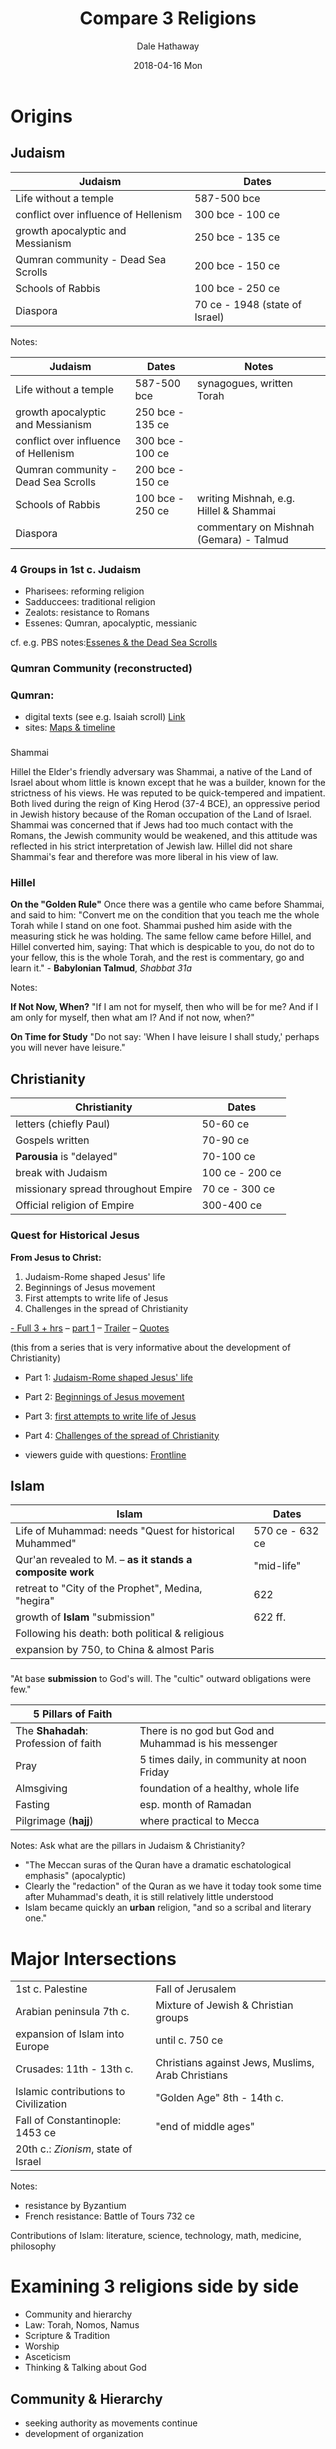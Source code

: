 
#+Author: Dale Hathaway
#+Title:Compare 3 Religions
#+Date: 2018-04-16 Mon
#+Email: hathawayd@winthrop.edu
#+OPTIONS: org-reveal-title-slide:"%t"
#+OPTIONS: reveal_width:1000 reveal_height:800 
#+REVEAL_MARGIN: 0.1
#+REVEAL_MIN_SCALE: 0.5
#+REVEAL_MAX_SCALE: 2
#+REVEAL_HLEVEL: 1
#+OPTIONS: toc:1 num:nil
#+REVEAL_HEAD_PREAMBLE: <meta name="description" content="Org-Reveal">
#+REVEAL_POSTAMBLE: <p> Created by Dale Hathaway. </p>
#+REVEAL_PLUGINS: (markdown notes)
* Origins

** Judaism
| Judaism                              | Dates                          |
|--------------------------------------+--------------------------------|
| Life without a temple                | 587-500 bce                    |
| conflict over influence of Hellenism | 300 bce - 100 ce               |
| growth apocalyptic and Messianism    | 250 bce - 135 ce               |
| Qumran community - Dead Sea Scrolls  | 200 bce - 150 ce               |
| Schools of Rabbis                    | 100 bce - 250 ce               |
| Diaspora                             | 70 ce - 1948 (state of Israel) |

#+BEGIN_NOTES
Notes:

| Judaism                              | Dates            | Notes                                   |
|--------------------------------------+------------------+-----------------------------------------|
| Life without a temple                | 587-500 bce      | synagogues, written Torah               |
| growth apocalyptic and Messianism    | 250 bce - 135 ce |                                         |
| conflict over influence of Hellenism | 300 bce - 100 ce |                                         |
| Qumran community - Dead Sea Scrolls  | 200 bce - 150 ce |                                         |
| Schools of Rabbis                    | 100 bce - 250 ce | writing Mishnah, e.g. Hillel & Shammai  |
| Diaspora                             |                  | commentary on Mishnah (Gemara) - Talmud |

#+END_NOTES

*** 4 Groups in 1st c. Judaism

-  Pharisees: reforming religion
-  Sadduccees: traditional religion
-  Zealots: resistance to Romans
-  Essenes: Qumran, apocalyptic, messianic

#+BEGIN_NOTES
cf. e.g. PBS
notes:[[http://www.pbs.org/wgbh/pages/frontline/shows/religion/portrait/essenes.html][Essenes & the Dead Sea Scrolls]]

#+END_NOTES


*** Qumran Community (reconstructed)
:PROPERTIES:
:reveal_background: http://drive.google.com/uc?id=0B8ezT0-tUjVZbWR5bDhQb1pQN1E
:reveal_background_size: 1100px
:reveal_background_trans: slide
:END:

*** Qumran:
    :PROPERTIES:
    :CUSTOM_ID: qumran
    :END:

-  digital texts (see e.g. Isaiah scroll) [[http://dss.collections.imj.org.il/][Link]]
-  sites: [[http://www.deadseascrolls.org.il/learn-about-the-scrolls/discovery-sites?locale=en_US][Maps & timeline]]


*** 
:PROPERTIES:
:reveal_background: http://drive.google.com/uc?id=0B8ezT0-tUjVZemlrSkZ2Tk5MNVk
:reveal_background_size: 1100px
:reveal_background_trans: slide
:END:

#+BEGIN_NOTES


 Shammai


Hillel the Elder's friendly adversary was Shammai, a native of the Land
of Israel about whom little is known except that he was a builder, known
for the strictness of his views. He was reputed to be quick-tempered and
impatient. Both lived during the reign of King Herod (37-4 BCE), an
oppressive period in Jewish history because of the Roman occupation of
the Land of Israel. Shammai was concerned that if Jews had too much
contact with the Romans, the Jewish community would be weakened, and
this attitude was reflected in his strict interpretation of Jewish law.
Hillel did not share Shammai's fear and therefore was more liberal in
his view of law.
#+END_NOTES

*** Hillel


*On the "Golden Rule"* Once there was a gentile who came before Shammai,
and said to him: "Convert me on the condition that you teach me the
whole Torah while I stand on one foot. Shammai pushed him aside with the
measuring stick he was holding. The same fellow came before Hillel, and
Hillel converted him, saying: That which is despicable to you, do not do
to your fellow, this is the whole Torah, and the rest is commentary, go
and learn it." - *Babylonian Talmud*, /Shabbat 31a/
 
#+BEGIN_NOTES
Notes:

*If Not Now, When?* "If I am not for myself, then who will be for me?
And if I am only for myself, then what am I? And if not now, when?"


*On Time for Study* "Do not say: 'When I have leisure I shall study,'
perhaps you will never have leisure."

#+END_NOTES



** Christianity


| Christianity                        | Dates           |
|-------------------------------------+-----------------|
| letters (chiefly Paul)              | 50-60 ce        |
| Gospels written                     | 70-90 ce        |
| **Parousia** is "delayed"           | 70-100 ce       |
| break with Judaism                  | 100 ce - 200 ce |
| missionary spread throughout Empire | 70 ce - 300 ce  |
| Official religion of Empire         | 300-400 ce      |


*** Quest for Historical Jesus
*From Jesus to Christ:*
1. Judaism-Rome shaped Jesus' life
2. Beginnings of Jesus movement
3. First attempts to write life of Jesus
4. Challenges in the spread of Christianity

[[https://youtu.be/UulusbcS8V0][- Full 3 + hrs]] -- [[https://youtu.be/tsSerrDEdzc][part 1]] -- [[https://youtu.be/vxlpdDrj2Wg][Trailer]] -- [[http://www.pbs.org/wgbh/pages/frontline/shows/religion/jesus/searching.html][Quotes]]


#+BEGIN_NOTES
 
(this from a series that is very informative about the development of Christianity)

- Part 1: [[https://youtu.be/kZPKCDOeyMg?list=PLC8QQh7gnOp21IP-EJidqOSQEOoEmQyBK][Judaism-Rome shaped Jesus' life]]
- Part 2: [[https://youtu.be/NB1WXhoEA0o?list=PLC8QQh7gnOp21IP-EJidqOSQEOoEmQyBK][Beginnings of Jesus movement]]
- Part 3: [[https://youtu.be/S0pfQ2ZBe2Q?list=PLC8QQh7gnOp21IP-EJidqOSQEOoEmQyBK][first attempts to write life of Jesus]]
- Part 4: [[https://youtu.be/-_jY2E8I_mA?list=PLC8QQh7gnOp21IP-EJidqOSQEOoEmQyBK>][Challenges of the spread of Christianity]]

- viewers guide with questions: [[http://www.pbs.org/wgbh/pages/frontline/shows/religion/view/][Frontline]]
#+END_NOTES



** Islam


| Islam                                                    | Dates           |
|----------------------------------------------------------+-----------------|
| Life of Muhammad: needs "Quest for historical Muhammed"  | 570 ce - 632 ce |
| Qur'an revealed to M. -- *as it stands a composite work* | "mid-life"      |
| retreat to "City of the Prophet", Medina, "hegira"       | 622             |
| growth of **Islam** "submission"                         | 622 ff.         |
| Following his death: both political & religious          |                 |
| expansion by 750, to China & almost Paris                |                 |
|----------------------------------------------------------+-----------------|

*** 
 "At base *submission* to God's will. The "cultic" outward obligations were few."

| 5 Pillars of Faith                  |                                                       |
|-------------------------------------+-------------------------------------------------------|
| The *Shahadah*: Profession of faith | There is no god but God and Muhammad is his messenger |
| Pray                                | 5 times daily, in community at noon Friday            |
| Almsgiving                          | foundation of a healthy, whole life                   |
| Fasting                             | esp. month of Ramadan                                 |
| Pilgrimage (*hajj*)                 | where practical to Mecca                              |
|-------------------------------------+-------------------------------------------------------|

#+BEGIN_NOTES
Notes:
Ask what are the pillars in Judaism & Christianity?

- "The Meccan suras of the Quran have a dramatic eschatological emphasis" (apocalyptic)
- Clearly the "redaction" of the Quran as we have it today took some time after Muhammad's death, it is still relatively little understood
- Islam became quickly an **urban** religion, "and so a scribal and literary one."
#+END_NOTES


* Major Intersections

|---------------------------------------+---------------------------------------------------|
| 1st c. Palestine                      | Fall of Jerusalem                                 |
| Arabian peninsula 7th c.              | Mixture of Jewish & Christian groups              |
| expansion of Islam into Europe        | until c. 750 ce                                   |
| Crusades: 11th - 13th c.              | Christians against Jews, Muslims, Arab Christians |
| Islamic contributions to Civilization | "Golden Age" 8th - 14th c.                        |
| Fall of Constantinople: 1453 ce       | "end of middle ages"                              |
| 20th c.: /Zionism/, state of Israel   |                                                   |
|---------------------------------------+---------------------------------------------------|

#+BEGIN_NOTES

Notes:

- resistance
 by Byzantium
- French resistance: Battle of Tours 732 ce

Contributions of Islam: literature, science, technology, math, medicine, philosophy
#+END_NOTES

* Examining 3 religions side by side

-  Community and hierarchy
-  Law: Torah, Nomos, Namus
-  Scripture & Tradition
-  Worship
-  Asceticism
-  Thinking & Talking about God


** Community & Hierarchy
   
-  seeking authority as movements continue
-  development of organization
*** Judaism

   - Rabbinic Judaism
   - "Modern Judaism": Talmud
   - Organization that function globally with no secular, political authority

*** Christianity

 -  Constantine
 -  growth of "orders" & clergy
 -  growth of monasticism


*** Islam

 -  e.g. rightful seat of authority at stake in Shia and Sunni divisions
 -  from beginning politics & theology enmeshed

#+BEGIN_NOTES
Notes:
 -  Umma and Abode of Islam
 -  Caliphate
#+END_NOTES

** Law

-  what are "commandments" in each tradition
-  What are the norms of the community
-  how do the norms *change* over time
-  Oral law "fulfilled" in each of the traditions
*** Judaism
- Rabbinic Judaism
- "The tradition that 613 commandments (Hebrew: תרי"ג מצוות‬, *taryag mitzvot*, "613 mitzvot") is the number of mitzvot in the Torah, began in the 3rd century CE, when Rabbi Simlai mentioned it in a sermon that is recorded in Talmud Makkot 23b"
- Later systematized
*** Christianity
 - Messianic expectations
 - growth of Canon law with the Constantine's establishment of Christianity
 - with the Reformation there began a splintering of patterns of church authority, (local, regional, spirit-led, legal etc.)

*** Islam

 -  Quranic statute
 -  *"Sharia":* the muslim way
 -  standing in the prophetic tradition
 -  development of *Hadith* "traditions"
 -  Lawyers and adjustments


** Scripture

-  How to be interpreted

-  How and why explain Scripture in each tradition
-  Allegorical exegesis
-  *Scripture* vs. *Tradition*

#+BEGIN_NOTES
Notes:

 Judaism
-  Midrash

 Islam

 -  Quranic exegesis
 -  Quranic commentary
 -  Challenging tradition
 -  "Tradition" in Islam
 -  Tradition & Reason in Islamic Exegesis
#+END_NOTES

** Living a Holy Life

- Asceticism in *Judaism* / *Christianity*
- (Qumran, monasticism)
- quest for *Holiness* and *Sanctity*
- Kabbalah in Judaism
*** Christianity
  - Monastic Rule
  - Path "upward" (*Mount Athos*)
  - mystics (*Cloud of Unknowing*)
*** Islam
 -  Muslim path
 -  Sufi
 -  Religious orders
 -  *Gnosis* (Impacting all 3 religions)


